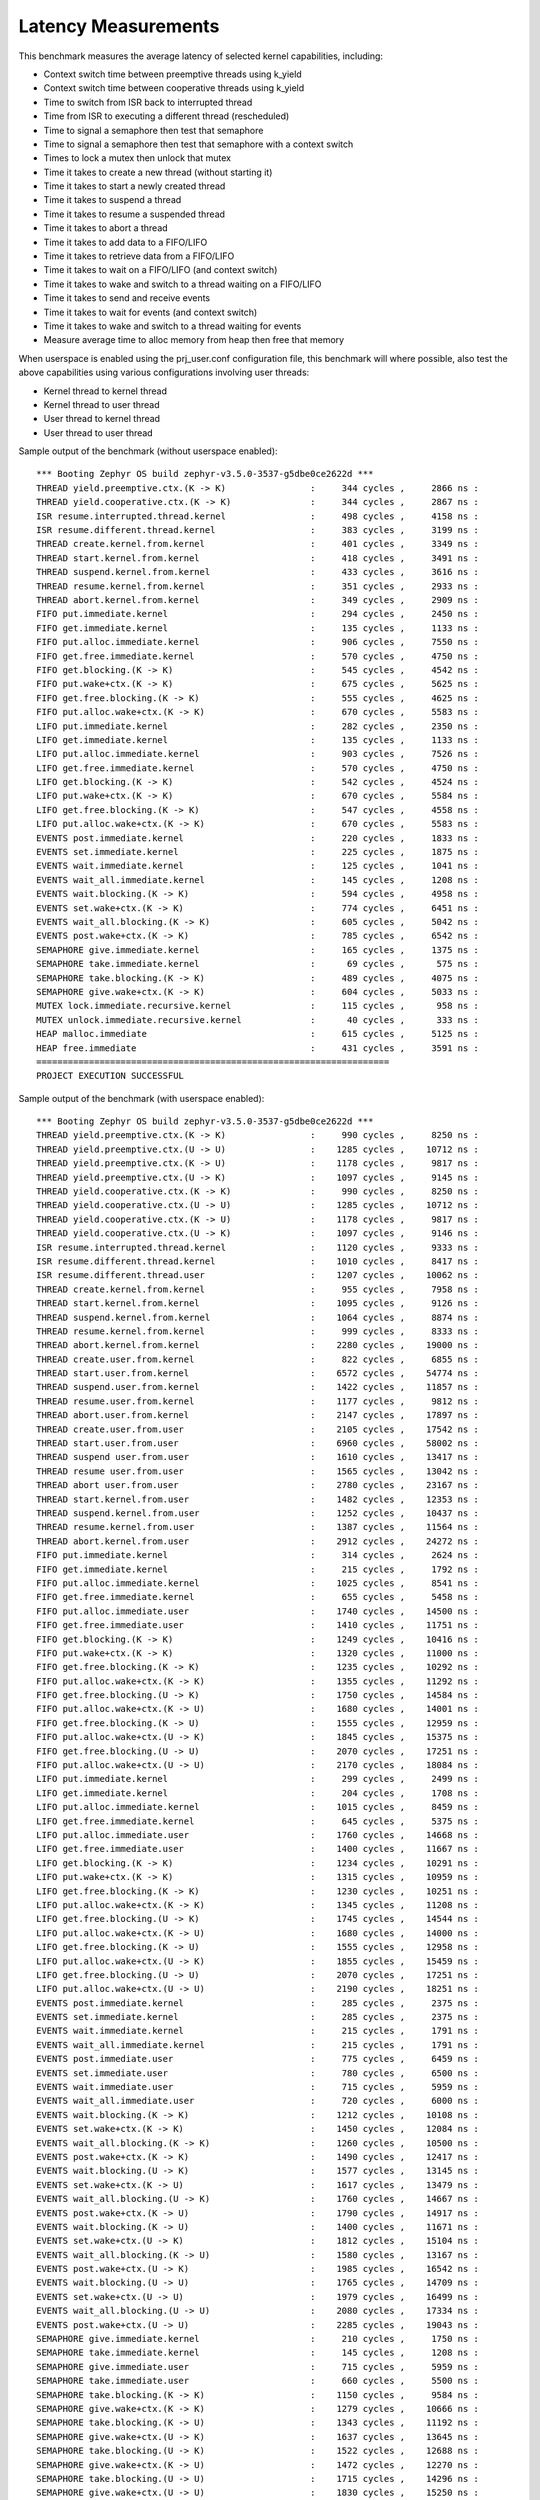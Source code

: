 Latency Measurements
####################

This benchmark measures the average latency of selected kernel capabilities,
including:

* Context switch time between preemptive threads using k_yield
* Context switch time between cooperative threads using k_yield
* Time to switch from ISR back to interrupted thread
* Time from ISR to executing a different thread (rescheduled)
* Time to signal a semaphore then test that semaphore
* Time to signal a semaphore then test that semaphore with a context switch
* Times to lock a mutex then unlock that mutex
* Time it takes to create a new thread (without starting it)
* Time it takes to start a newly created thread
* Time it takes to suspend a thread
* Time it takes to resume a suspended thread
* Time it takes to abort a thread
* Time it takes to add data to a FIFO/LIFO
* Time it takes to retrieve data from a FIFO/LIFO
* Time it takes to wait on a FIFO/LIFO (and context switch)
* Time it takes to wake and switch to a thread waiting on a FIFO/LIFO
* Time it takes to send and receive events
* Time it takes to wait for events (and context switch)
* Time it takes to wake and switch to a thread waiting for events
* Measure average time to alloc memory from heap then free that memory

When userspace is enabled using the prj_user.conf configuration file, this benchmark will
where possible, also test the above capabilities using various configurations involving user
threads:

* Kernel thread to kernel thread
* Kernel thread to user thread
* User thread to kernel thread
* User thread to user thread

Sample output of the benchmark (without userspace enabled)::

        *** Booting Zephyr OS build zephyr-v3.5.0-3537-g5dbe0ce2622d ***
        THREAD yield.preemptive.ctx.(K -> K)                :     344 cycles ,     2866 ns :
        THREAD yield.cooperative.ctx.(K -> K)               :     344 cycles ,     2867 ns :
        ISR resume.interrupted.thread.kernel                :     498 cycles ,     4158 ns :
        ISR resume.different.thread.kernel                  :     383 cycles ,     3199 ns :
        THREAD create.kernel.from.kernel                    :     401 cycles ,     3349 ns :
        THREAD start.kernel.from.kernel                     :     418 cycles ,     3491 ns :
        THREAD suspend.kernel.from.kernel                   :     433 cycles ,     3616 ns :
        THREAD resume.kernel.from.kernel                    :     351 cycles ,     2933 ns :
        THREAD abort.kernel.from.kernel                     :     349 cycles ,     2909 ns :
        FIFO put.immediate.kernel                           :     294 cycles ,     2450 ns :
        FIFO get.immediate.kernel                           :     135 cycles ,     1133 ns :
        FIFO put.alloc.immediate.kernel                     :     906 cycles ,     7550 ns :
        FIFO get.free.immediate.kernel                      :     570 cycles ,     4750 ns :
        FIFO get.blocking.(K -> K)                          :     545 cycles ,     4542 ns :
        FIFO put.wake+ctx.(K -> K)                          :     675 cycles ,     5625 ns :
        FIFO get.free.blocking.(K -> K)                     :     555 cycles ,     4625 ns :
        FIFO put.alloc.wake+ctx.(K -> K)                    :     670 cycles ,     5583 ns :
        LIFO put.immediate.kernel                           :     282 cycles ,     2350 ns :
        LIFO get.immediate.kernel                           :     135 cycles ,     1133 ns :
        LIFO put.alloc.immediate.kernel                     :     903 cycles ,     7526 ns :
        LIFO get.free.immediate.kernel                      :     570 cycles ,     4750 ns :
        LIFO get.blocking.(K -> K)                          :     542 cycles ,     4524 ns :
        LIFO put.wake+ctx.(K -> K)                          :     670 cycles ,     5584 ns :
        LIFO get.free.blocking.(K -> K)                     :     547 cycles ,     4558 ns :
        LIFO put.alloc.wake+ctx.(K -> K)                    :     670 cycles ,     5583 ns :
        EVENTS post.immediate.kernel                        :     220 cycles ,     1833 ns :
        EVENTS set.immediate.kernel                         :     225 cycles ,     1875 ns :
        EVENTS wait.immediate.kernel                        :     125 cycles ,     1041 ns :
        EVENTS wait_all.immediate.kernel                    :     145 cycles ,     1208 ns :
        EVENTS wait.blocking.(K -> K)                       :     594 cycles ,     4958 ns :
        EVENTS set.wake+ctx.(K -> K)                        :     774 cycles ,     6451 ns :
        EVENTS wait_all.blocking.(K -> K)                   :     605 cycles ,     5042 ns :
        EVENTS post.wake+ctx.(K -> K)                       :     785 cycles ,     6542 ns :
        SEMAPHORE give.immediate.kernel                     :     165 cycles ,     1375 ns :
        SEMAPHORE take.immediate.kernel                     :      69 cycles ,      575 ns :
        SEMAPHORE take.blocking.(K -> K)                    :     489 cycles ,     4075 ns :
        SEMAPHORE give.wake+ctx.(K -> K)                    :     604 cycles ,     5033 ns :
        MUTEX lock.immediate.recursive.kernel               :     115 cycles ,      958 ns :
        MUTEX unlock.immediate.recursive.kernel             :      40 cycles ,      333 ns :
        HEAP malloc.immediate                               :     615 cycles ,     5125 ns :
        HEAP free.immediate                                 :     431 cycles ,     3591 ns :
        ===================================================================
        PROJECT EXECUTION SUCCESSFUL

Sample output of the benchmark (with userspace enabled)::

        *** Booting Zephyr OS build zephyr-v3.5.0-3537-g5dbe0ce2622d ***
        THREAD yield.preemptive.ctx.(K -> K)                :     990 cycles ,     8250 ns :
        THREAD yield.preemptive.ctx.(U -> U)                :    1285 cycles ,    10712 ns :
        THREAD yield.preemptive.ctx.(K -> U)                :    1178 cycles ,     9817 ns :
        THREAD yield.preemptive.ctx.(U -> K)                :    1097 cycles ,     9145 ns :
        THREAD yield.cooperative.ctx.(K -> K)               :     990 cycles ,     8250 ns :
        THREAD yield.cooperative.ctx.(U -> U)               :    1285 cycles ,    10712 ns :
        THREAD yield.cooperative.ctx.(K -> U)               :    1178 cycles ,     9817 ns :
        THREAD yield.cooperative.ctx.(U -> K)               :    1097 cycles ,     9146 ns :
        ISR resume.interrupted.thread.kernel                :    1120 cycles ,     9333 ns :
        ISR resume.different.thread.kernel                  :    1010 cycles ,     8417 ns :
        ISR resume.different.thread.user                    :    1207 cycles ,    10062 ns :
        THREAD create.kernel.from.kernel                    :     955 cycles ,     7958 ns :
        THREAD start.kernel.from.kernel                     :    1095 cycles ,     9126 ns :
        THREAD suspend.kernel.from.kernel                   :    1064 cycles ,     8874 ns :
        THREAD resume.kernel.from.kernel                    :     999 cycles ,     8333 ns :
        THREAD abort.kernel.from.kernel                     :    2280 cycles ,    19000 ns :
        THREAD create.user.from.kernel                      :     822 cycles ,     6855 ns :
        THREAD start.user.from.kernel                       :    6572 cycles ,    54774 ns :
        THREAD suspend.user.from.kernel                     :    1422 cycles ,    11857 ns :
        THREAD resume.user.from.kernel                      :    1177 cycles ,     9812 ns :
        THREAD abort.user.from.kernel                       :    2147 cycles ,    17897 ns :
        THREAD create.user.from.user                        :    2105 cycles ,    17542 ns :
        THREAD start.user.from.user                         :    6960 cycles ,    58002 ns :
        THREAD suspend user.from.user                       :    1610 cycles ,    13417 ns :
        THREAD resume user.from.user                        :    1565 cycles ,    13042 ns :
        THREAD abort user.from.user                         :    2780 cycles ,    23167 ns :
        THREAD start.kernel.from.user                       :    1482 cycles ,    12353 ns :
        THREAD suspend.kernel.from.user                     :    1252 cycles ,    10437 ns :
        THREAD resume.kernel.from.user                      :    1387 cycles ,    11564 ns :
        THREAD abort.kernel.from.user                       :    2912 cycles ,    24272 ns :
        FIFO put.immediate.kernel                           :     314 cycles ,     2624 ns :
        FIFO get.immediate.kernel                           :     215 cycles ,     1792 ns :
        FIFO put.alloc.immediate.kernel                     :    1025 cycles ,     8541 ns :
        FIFO get.free.immediate.kernel                      :     655 cycles ,     5458 ns :
        FIFO put.alloc.immediate.user                       :    1740 cycles ,    14500 ns :
        FIFO get.free.immediate.user                        :    1410 cycles ,    11751 ns :
        FIFO get.blocking.(K -> K)                          :    1249 cycles ,    10416 ns :
        FIFO put.wake+ctx.(K -> K)                          :    1320 cycles ,    11000 ns :
        FIFO get.free.blocking.(K -> K)                     :    1235 cycles ,    10292 ns :
        FIFO put.alloc.wake+ctx.(K -> K)                    :    1355 cycles ,    11292 ns :
        FIFO get.free.blocking.(U -> K)                     :    1750 cycles ,    14584 ns :
        FIFO put.alloc.wake+ctx.(K -> U)                    :    1680 cycles ,    14001 ns :
        FIFO get.free.blocking.(K -> U)                     :    1555 cycles ,    12959 ns :
        FIFO put.alloc.wake+ctx.(U -> K)                    :    1845 cycles ,    15375 ns :
        FIFO get.free.blocking.(U -> U)                     :    2070 cycles ,    17251 ns :
        FIFO put.alloc.wake+ctx.(U -> U)                    :    2170 cycles ,    18084 ns :
        LIFO put.immediate.kernel                           :     299 cycles ,     2499 ns :
        LIFO get.immediate.kernel                           :     204 cycles ,     1708 ns :
        LIFO put.alloc.immediate.kernel                     :    1015 cycles ,     8459 ns :
        LIFO get.free.immediate.kernel                      :     645 cycles ,     5375 ns :
        LIFO put.alloc.immediate.user                       :    1760 cycles ,    14668 ns :
        LIFO get.free.immediate.user                        :    1400 cycles ,    11667 ns :
        LIFO get.blocking.(K -> K)                          :    1234 cycles ,    10291 ns :
        LIFO put.wake+ctx.(K -> K)                          :    1315 cycles ,    10959 ns :
        LIFO get.free.blocking.(K -> K)                     :    1230 cycles ,    10251 ns :
        LIFO put.alloc.wake+ctx.(K -> K)                    :    1345 cycles ,    11208 ns :
        LIFO get.free.blocking.(U -> K)                     :    1745 cycles ,    14544 ns :
        LIFO put.alloc.wake+ctx.(K -> U)                    :    1680 cycles ,    14000 ns :
        LIFO get.free.blocking.(K -> U)                     :    1555 cycles ,    12958 ns :
        LIFO put.alloc.wake+ctx.(U -> K)                    :    1855 cycles ,    15459 ns :
        LIFO get.free.blocking.(U -> U)                     :    2070 cycles ,    17251 ns :
        LIFO put.alloc.wake+ctx.(U -> U)                    :    2190 cycles ,    18251 ns :
        EVENTS post.immediate.kernel                        :     285 cycles ,     2375 ns :
        EVENTS set.immediate.kernel                         :     285 cycles ,     2375 ns :
        EVENTS wait.immediate.kernel                        :     215 cycles ,     1791 ns :
        EVENTS wait_all.immediate.kernel                    :     215 cycles ,     1791 ns :
        EVENTS post.immediate.user                          :     775 cycles ,     6459 ns :
        EVENTS set.immediate.user                           :     780 cycles ,     6500 ns :
        EVENTS wait.immediate.user                          :     715 cycles ,     5959 ns :
        EVENTS wait_all.immediate.user                      :     720 cycles ,     6000 ns :
        EVENTS wait.blocking.(K -> K)                       :    1212 cycles ,    10108 ns :
        EVENTS set.wake+ctx.(K -> K)                        :    1450 cycles ,    12084 ns :
        EVENTS wait_all.blocking.(K -> K)                   :    1260 cycles ,    10500 ns :
        EVENTS post.wake+ctx.(K -> K)                       :    1490 cycles ,    12417 ns :
        EVENTS wait.blocking.(U -> K)                       :    1577 cycles ,    13145 ns :
        EVENTS set.wake+ctx.(K -> U)                        :    1617 cycles ,    13479 ns :
        EVENTS wait_all.blocking.(U -> K)                   :    1760 cycles ,    14667 ns :
        EVENTS post.wake+ctx.(K -> U)                       :    1790 cycles ,    14917 ns :
        EVENTS wait.blocking.(K -> U)                       :    1400 cycles ,    11671 ns :
        EVENTS set.wake+ctx.(U -> K)                        :    1812 cycles ,    15104 ns :
        EVENTS wait_all.blocking.(K -> U)                   :    1580 cycles ,    13167 ns :
        EVENTS post.wake+ctx.(U -> K)                       :    1985 cycles ,    16542 ns :
        EVENTS wait.blocking.(U -> U)                       :    1765 cycles ,    14709 ns :
        EVENTS set.wake+ctx.(U -> U)                        :    1979 cycles ,    16499 ns :
        EVENTS wait_all.blocking.(U -> U)                   :    2080 cycles ,    17334 ns :
        EVENTS post.wake+ctx.(U -> U)                       :    2285 cycles ,    19043 ns :
        SEMAPHORE give.immediate.kernel                     :     210 cycles ,     1750 ns :
        SEMAPHORE take.immediate.kernel                     :     145 cycles ,     1208 ns :
        SEMAPHORE give.immediate.user                       :     715 cycles ,     5959 ns :
        SEMAPHORE take.immediate.user                       :     660 cycles ,     5500 ns :
        SEMAPHORE take.blocking.(K -> K)                    :    1150 cycles ,     9584 ns :
        SEMAPHORE give.wake+ctx.(K -> K)                    :    1279 cycles ,    10666 ns :
        SEMAPHORE take.blocking.(K -> U)                    :    1343 cycles ,    11192 ns :
        SEMAPHORE give.wake+ctx.(U -> K)                    :    1637 cycles ,    13645 ns :
        SEMAPHORE take.blocking.(U -> K)                    :    1522 cycles ,    12688 ns :
        SEMAPHORE give.wake+ctx.(K -> U)                    :    1472 cycles ,    12270 ns :
        SEMAPHORE take.blocking.(U -> U)                    :    1715 cycles ,    14296 ns :
        SEMAPHORE give.wake+ctx.(U -> U)                    :    1830 cycles ,    15250 ns :
        MUTEX lock.immediate.recursive.kernel               :     150 cycles ,     1250 ns :
        MUTEX unlock.immediate.recursive.kernel             :      57 cycles ,      475 ns :
        MUTEX lock.immediate.recursive.user                 :     670 cycles ,     5583 ns :
        MUTEX unlock.immediate.recursive.user               :     595 cycles ,     4959 ns :
        HEAP malloc.immediate                               :     629 cycles ,     5241 ns :
        HEAP free.immediate                                 :     414 cycles ,     3450 ns :
        ===================================================================
        PROJECT EXECUTION SUCCESSFUL
